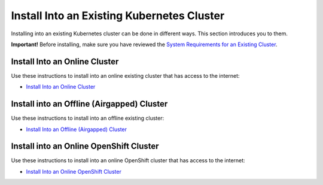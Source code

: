 Install Into an Existing Kubernetes Cluster
===========================================

Installing into an existing Kubernetes cluster can be done in different
ways. This section introduces you to them.

**Important!** Before installing, make sure you have reviewed the
`System Requirements for an Existing
Cluster <system-requirements-for-an-existing-cluster-install/system-requirements-for-an-existing-cluster-install.htm>`__.

Install Into an Online Cluster
------------------------------

Use these instructions to install into an online existing cluster that
has access to the internet:

-  `Install Into an Online
   Cluster <install-into-an-online-existing-kubernetes-cluster.htm>`__

Install into an Offline (Airgapped) Cluster
-------------------------------------------

Use these instructions to install into an offline existing cluster:

-  `Install Into an Offline (Airgapped)
   Cluster <install-into-an-offline-existing-kubernetes-cluster.htm>`__

Install into an Online OpenShift Cluster
----------------------------------------

Use these instructions to install into an online OpenShift cluster that
has access to the internet:

-  `Install Into an Online OpenShift
   Cluster <install-into-an-online-openshift.htm>`__

